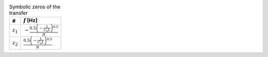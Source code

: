 .. _tab-symzeros:
.. csv-table:: Symbolic zeros of the transfer
    :header: "#", ":math:`f` [Hz]"
    :widths: auto

    :math:`z_{\mathrm{1}}`, ":math:`- \frac{0.5 \left(- \frac{1}{C_{\mathrm{b}} L}\right)^{0.5}}{\pi}`"
    :math:`z_{\mathrm{2}}`, ":math:`\frac{0.5 \left(- \frac{1}{C_{\mathrm{b}} L}\right)^{0.5}}{\pi}`"

